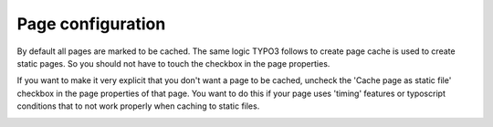 Page configuration
^^^^^^^^^^^^^^^^^^

.. |pagesettings|      image:: ../Images/pagesettings.png
.. :align: left

By default all pages are marked to be cached. The same logic TYPO3 follows to create page cache is used to create static pages. So you should not have to touch the checkbox in the page properties.

If you want to make it very explicit that you don't want a page to be cached, uncheck the 'Cache page as static file' checkbox in the page properties of that page. You want to do this if your page uses 'timing' features or typoscript conditions that to not work properly when caching to static files.

|pagesettings|